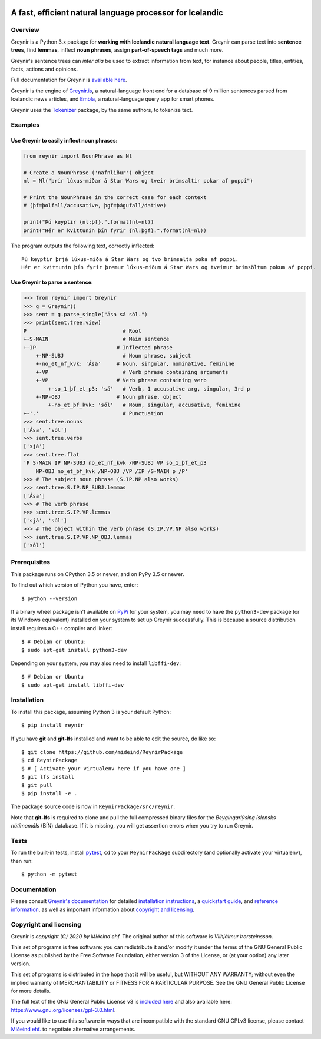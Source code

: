 
.. image:: https://github.com/mideind/ReynirPackage/blob/master/doc/_static/GreynirLogo220.png?raw=true

==========================================================
A fast, efficient natural language processor for Icelandic
==========================================================

.. image:: https://travis-ci.com/mideind/ReynirPackage.svg?branch=master
    :target: https://travis-ci.com/mideind/ReynirPackage

********
Overview
********

Greynir is a Python 3.x package for
**working with Icelandic natural language text**.
Greynir can parse text into **sentence trees**, find **lemmas**,
inflect **noun phrases**, assign **part-of-speech tags** and much more.

Greynir's sentence trees can *inter alia* be used to extract
information from text, for instance about people, titles, entities, facts,
actions and opinions.

Full documentation for Greynir is `available here <https://greynir.is/doc/>`_.

Greynir is the engine of `Greynir.is <https://greynir.is>`_, a natural-language
front end for a database of 9 million sentences parsed from Icelandic
news articles, and `Embla <https://embla.is>`_, a natural-language query app
for smart phones.

Greynir uses the `Tokenizer <https://pypi.org/project/tokenizer/>`_ package,
by the same authors, to tokenize text.

********
Examples
********

Use Greynir to easily inflect noun phrases:
-------------------------------------------

.. code-block:: python

    from reynir import NounPhrase as Nl

    # Create a NounPhrase ('nafnliður') object
    nl = Nl("þrír lúxus-miðar á Star Wars og tveir brimsaltir pokar af poppi")

    # Print the NounPhrase in the correct case for each context
    # (þf=þolfall/accusative, þgf=þágufall/dative)

    print("Þú keyptir {nl:þf}.".format(nl=nl))
    print("Hér er kvittunin þín fyrir {nl:þgf}.".format(nl=nl))

The program outputs the following text, correctly inflected::

    Þú keyptir þrjá lúxus-miða á Star Wars og tvo brimsalta poka af poppi.
    Hér er kvittunin þín fyrir þremur lúxus-miðum á Star Wars og tveimur brimsöltum pokum af poppi.

Use Greynir to parse a sentence:
--------------------------------

.. code-block:: python

    >>> from reynir import Greynir
    >>> g = Greynir()
    >>> sent = g.parse_single("Ása sá sól.")
    >>> print(sent.tree.view)
    P                               # Root
    +-S-MAIN                        # Main sentence
    +-IP                          # Inflected phrase
        +-NP-SUBJ                   # Noun phrase, subject
        +-no_et_nf_kvk: 'Ása'     # Noun, singular, nominative, feminine
        +-VP                        # Verb phrase containing arguments
        +-VP                      # Verb phrase containing verb
            +-so_1_þf_et_p3: 'sá'   # Verb, 1 accusative arg, singular, 3rd p
        +-NP-OBJ                  # Noun phrase, object
            +-no_et_þf_kvk: 'sól'   # Noun, singular, accusative, feminine
    +-'.'                           # Punctuation
    >>> sent.tree.nouns
    ['Ása', 'sól']
    >>> sent.tree.verbs
    ['sjá']
    >>> sent.tree.flat
    'P S-MAIN IP NP-SUBJ no_et_nf_kvk /NP-SUBJ VP so_1_þf_et_p3
        NP-OBJ no_et_þf_kvk /NP-OBJ /VP /IP /S-MAIN p /P'
    >>> # The subject noun phrase (S.IP.NP also works)
    >>> sent.tree.S.IP.NP_SUBJ.lemmas
    ['Ása']
    >>> # The verb phrase
    >>> sent.tree.S.IP.VP.lemmas
    ['sjá', 'sól']
    >>> # The object within the verb phrase (S.IP.VP.NP also works)
    >>> sent.tree.S.IP.VP.NP_OBJ.lemmas
    ['sól']

*************
Prerequisites
*************

This package runs on CPython 3.5 or newer, and on PyPy 3.5 or newer.

To find out which version of Python you have, enter::

    $ python --version

If a binary wheel package isn't available on `PyPi <https://pypi.org>`_
for your system, you may need to have the ``python3-dev`` package
(or its Windows equivalent) installed on your
system to set up Greynir successfully. This is
because a source distribution install requires a C++ compiler and linker::

    $ # Debian or Ubuntu:
    $ sudo apt-get install python3-dev

Depending on your system, you may also need to install ``libffi-dev``::

    $ # Debian or Ubuntu
    $ sudo apt-get install libffi-dev

************
Installation
************

To install this package, assuming Python 3 is your default Python::

    $ pip install reynir

If you have **git** and **git-lfs** installed and want to be able to edit
the source, do like so::

    $ git clone https://github.com/mideind/ReynirPackage
    $ cd ReynirPackage
    $ # [ Activate your virtualenv here if you have one ]
    $ git lfs install
    $ git pull
    $ pip install -e .

The package source code is now in ``ReynirPackage/src/reynir``.

Note that **git-lfs** is required to clone and pull the full compressed binary
files for the *Beygingarlýsing íslensks nútímamáls* (BÍN) database. If it is
missing, you will get assertion errors when you try to run Greynir.

*****
Tests
*****

To run the built-in tests, install `pytest <https://docs.pytest.org/en/latest/>`_,
``cd`` to your ``ReynirPackage`` subdirectory (and optionally activate your
virtualenv), then run::

    $ python -m pytest

*************
Documentation
*************

Please consult `Greynir's documentation <https://greynir.is/doc/>`_ for detailed
`installation instructions <https://greynir.is/doc/installation.html>`_,
a `quickstart guide <https://greynir.is/doc/quickstart.html>`_,
and `reference information <https://greynir.is/doc/reference.html>`_,
as well as important information
about `copyright and licensing <https://greynir.is/doc/copyright.html>`_.

***********************
Copyright and licensing
***********************

Greynir is *copyright (C) 2020 by Miðeind ehf.*
The original author of this software is *Vilhjálmur Þorsteinsson*.

.. image:: https://raw.githubusercontent.com/mideind/Reynir/master/static/img/GPLv3.png
    :target: https://github.com/mideind/Reynir/blob/master/LICENSE.txt

This set of programs is free software: you can redistribute it and/or modify it
under the terms of the GNU General Public License as published by the Free
Software Foundation, either version 3 of the License, or (at your option)
any later version.

This set of programs is distributed in the hope that it will be useful,
but WITHOUT ANY WARRANTY; without even the implied warranty of MERCHANTABILITY
or FITNESS FOR A PARTICULAR PURPOSE. See the GNU General Public License for
more details.

The full text of the GNU General Public License v3 is
`included here <https://github.com/mideind/Reynir/blob/master/LICENSE.txt>`_
and also available here: https://www.gnu.org/licenses/gpl-3.0.html.

.. image:: https://github.com/mideind/ReynirPackage/blob/master/doc/_static/MideindLogoVert100.png?raw=true

If you would like to use this software in ways that are incompatible
with the standard GNU GPLv3 license, please contact
`Miðeind ehf. <mailto:mideind@mideind.is>`_ to negotiate alternative
arrangements.

